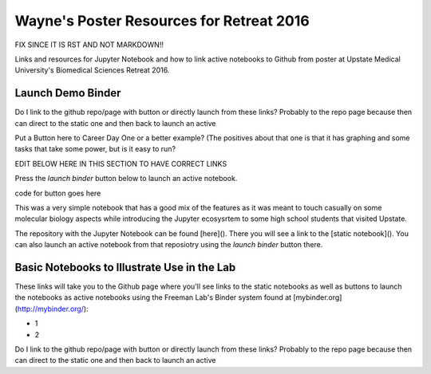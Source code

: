 Wayne's Poster Resources for Retreat 2016
=========================================

FIX SINCE IT IS RST AND NOT MARKDOWN!!

Links and resources for Jupyter Notebook and how to link active notebooks to Github from poster at Upstate Medical University's Biomedical Sciences Retreat 2016.

Launch Demo Binder
------------------
Do I link to the github repo/page with button or directly launch from these links? Probably to the repo page because then can direct to the static one and then back to launch an active

Put a Button here to Career Day One or a better example? (The positives about that one is that it has graphing and some tasks that take some power, but is it easy to run?



EDIT BELOW HERE IN THIS SECTION TO HAVE CORRECT LINKS

Press the `launch binder` button below to launch an active notebook.

code for button goes here

This was a very simple notebook that has a good mix of the features as it was meant to touch casually on some molecular biology aspects while introducing the Jupyter ecosysrtem to some high school students that visited Upstate.

The repository with the Jupyter Notebook can be found [here](). There you will see a link to the [static notebook](). You can also launch an active notebook from that reposiotry using the `launch binder` button there.





Basic Notebooks to Illustrate Use in the Lab
--------------------------------------------

These links will take you to the Github page where you'll see links to the static notebooks as well as buttons to launch the notebooks as active notebooks using the Freeman Lab's Binder system found at [mybinder.org](http://mybinder.org/):

- 1
- 2

Do I link to the github repo/page with button or directly launch from these links? Probably to the repo page because then can direct to the static one and then back to launch an active
